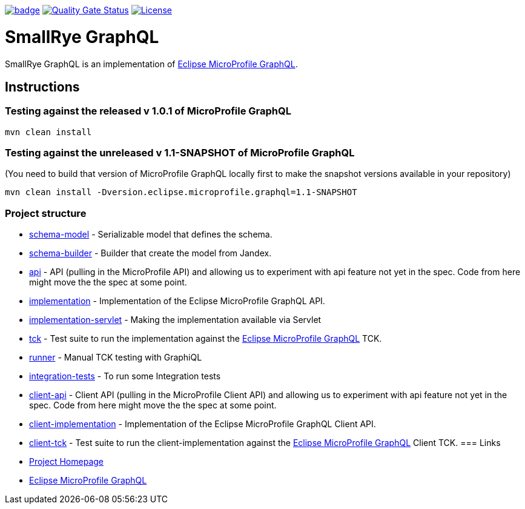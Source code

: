 :microprofile-graphql: https://github.com/eclipse/microprofile-graphql/

image:https://github.com/smallrye/smallrye-graphql/workflows/SmallRye%20Build/badge.svg?branch=master[link=https://github.com/smallrye/smallrye-graphql/actions?query=workflow%3A%22SmallRye+Build%22]
image:https://sonarcloud.io/api/project_badges/measure?project=smallrye_smallrye-graphql&metric=alert_status["Quality Gate Status", link="https://sonarcloud.io/dashboard?id=smallrye_smallrye-graphql"]
image:https://img.shields.io/github/license/thorntail/thorntail.svg["License", link="http://www.apache.org/licenses/LICENSE-2.0"]

= SmallRye GraphQL

SmallRye GraphQL is an implementation of {microprofile-graphql}[Eclipse MicroProfile GraphQL].

== Instructions

=== Testing against the released v 1.0.1 of MicroProfile GraphQL

[source,bash]
----
mvn clean install
----

=== Testing against the unreleased v 1.1-SNAPSHOT of MicroProfile GraphQL

(You need to build that version of MicroProfile GraphQL locally first to make the snapshot versions available in your repository)

[source,bash]
----
mvn clean install -Dversion.eclipse.microprofile.graphql=1.1-SNAPSHOT
----

=== Project structure

* link:schema-model[] - Serializable model that defines the schema.
* link:schema-builder[] - Builder that create the model from Jandex.
* link:api[] - API (pulling in the MicroProfile API) and allowing us to experiment with api feature not yet in the spec. Code from here might move the the spec at some point.
* link:implementation[] - Implementation of the Eclipse MicroProfile GraphQL API.
* link:implementation-servlet[] - Making the implementation available via Servlet
* link:tck[] - Test suite to run the implementation against the {microprofile-graphql}[Eclipse MicroProfile GraphQL] TCK.
* link:runner[] - Manual TCK testing with GraphiQL
* link:integration-tests[] - To run some Integration tests
* link:client-api[] - Client API (pulling in the MicroProfile Client API) and allowing us to experiment with api feature not yet in the spec. Code from here might move the the spec at some point.
* link:client-implementation[] - Implementation of the Eclipse MicroProfile GraphQL Client API.
* link:client-tck[] - Test suite to run the client-implementation against the {microprofile-graphql}[Eclipse MicroProfile GraphQL] Client TCK.
=== Links

* http://github.com/smallrye/smallrye-graphql/[Project Homepage]
* {microprofile-graphql}[Eclipse MicroProfile GraphQL]

